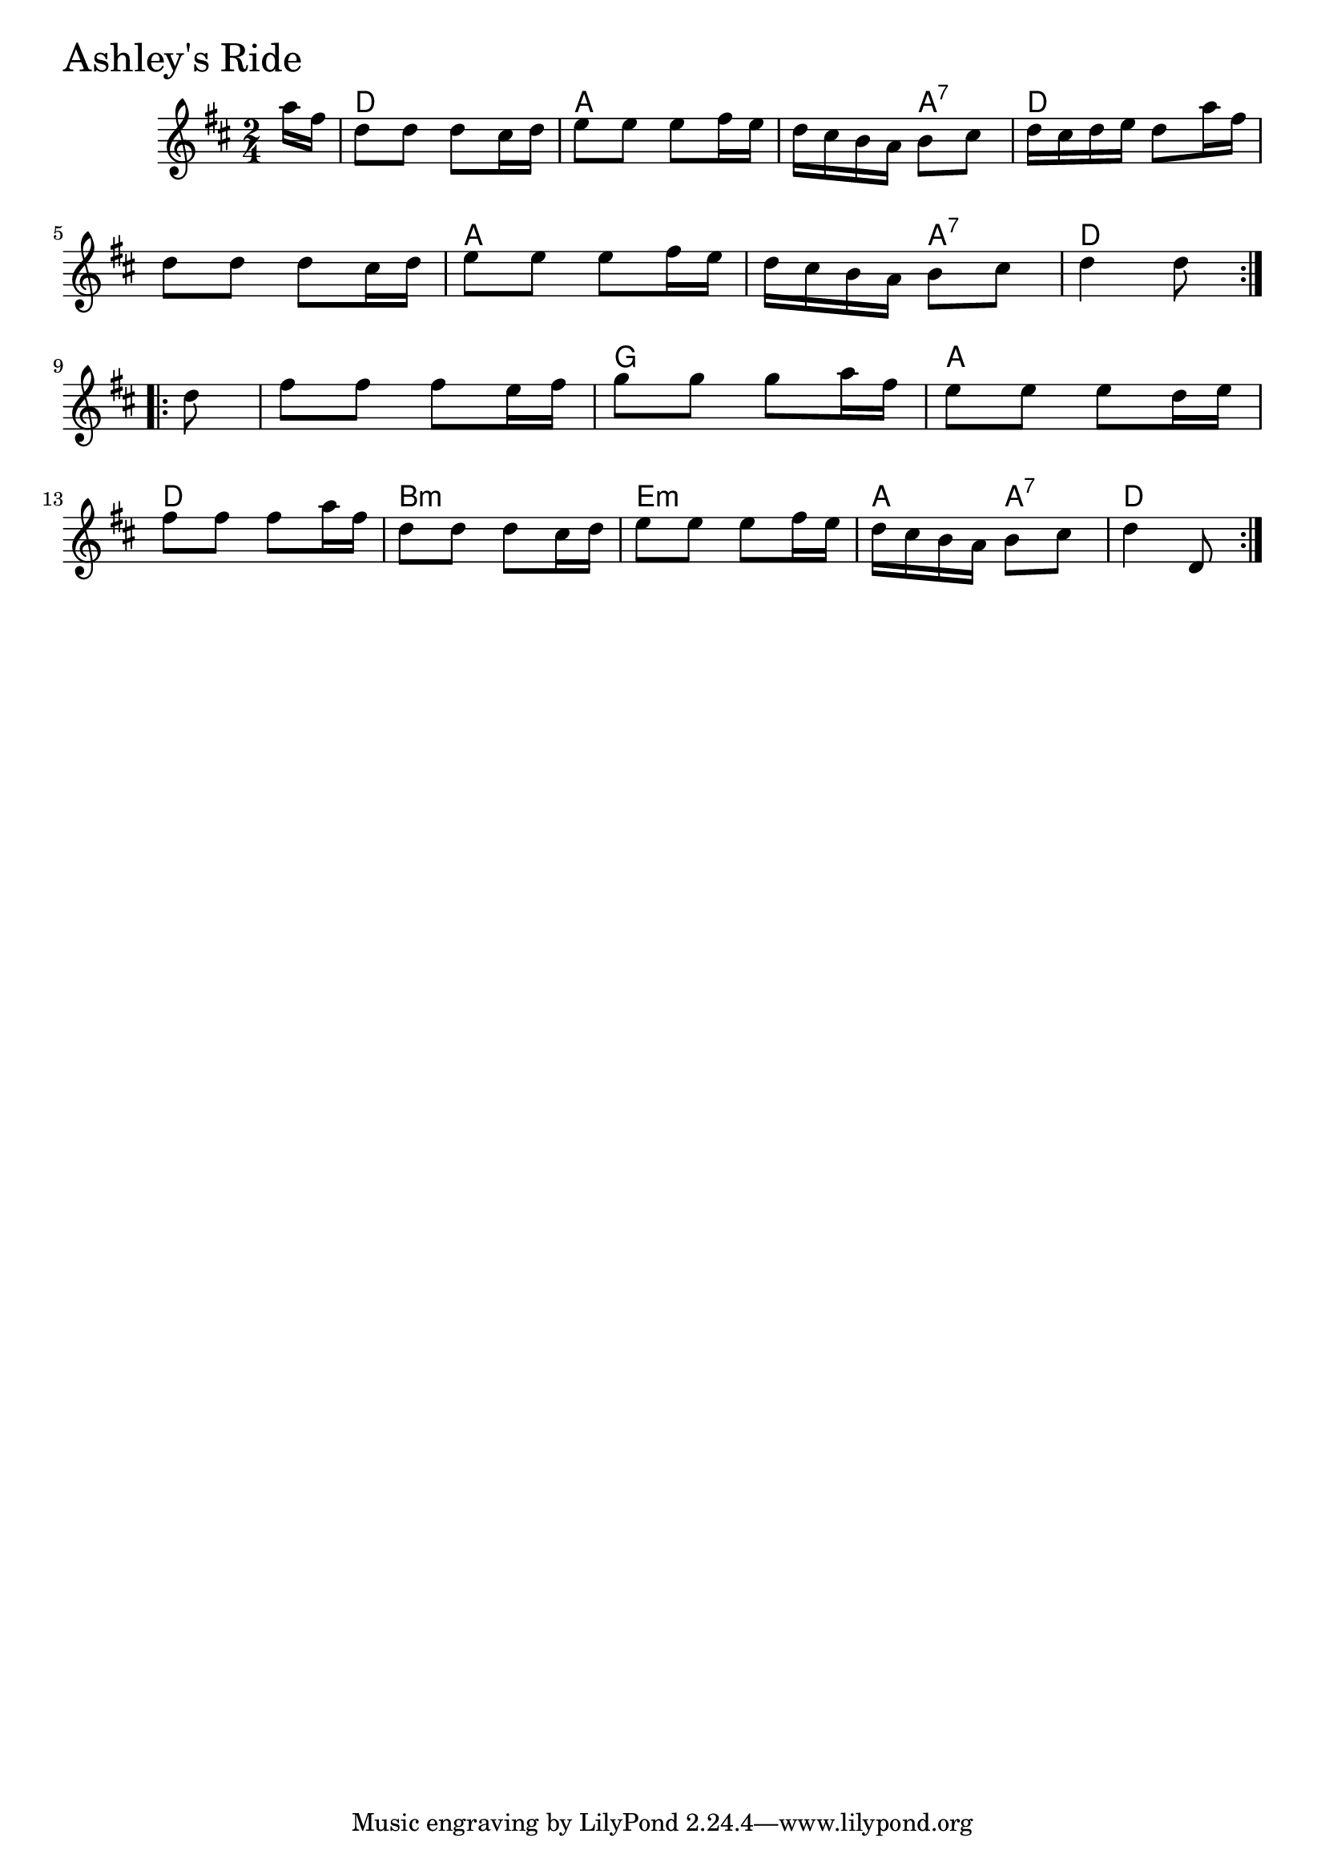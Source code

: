 \version "2.18.0"

AshleysRideChords = \chordmode{
  s8
  d2 a s4 a:7 d2
  s a s4 a:7 d2
  s g a d
  b:min e:min a4 a:7 d4.
}


AshleysRide = \relative{
  \key d \major
  \time 2/4
  \repeat volta 2 {
    \partial 8 a''16 fis
    d8 d d cis16 d
    e8 e e fis16 e
    d16 cis b a b8 cis
    d16 cis d e d8 a'16 fis
    d8 d d cis16 d
    e8 e e fis16 e
    d16 cis b a b8 cis
    \partial 4. d4 d8
  }
  \break
  \repeat volta 2{
    \partial 8 d8
    fis fis fis e16 fis
    g8 g g a16 fis
    e8 e e d16 e
    \break
    fis8 fis fis a16 fis
    d8 d d cis16 d e8 e e fis16 e
    d cis b a b8 cis
    \partial 4. d4 d,8
  }
}


  \score {
  <<
  \new ChordNames \AshleysRideChords 
  \new Staff { \clef treble \AshleysRide }
  >>
  \header { piece = \markup {\fontsize #4.0 "Ashley's Ride"}}
  \layout {}
  \midi {}
  }
